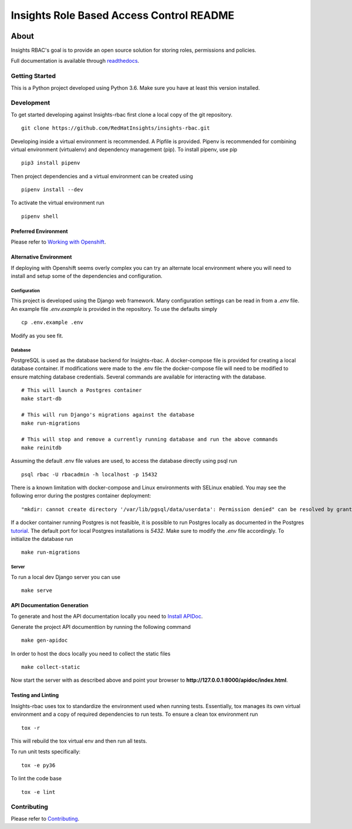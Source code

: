 =========================================
Insights Role Based Access Control README
=========================================

|license| |Build Status| |codecov| |Updates| |Python 3| |Docs|

~~~~~
About
~~~~~

Insights RBAC's goal is to provide an open source solution for storing roles, permissions and policies.

Full documentation is available through readthedocs_.


Getting Started
===============

This is a Python project developed using Python 3.6. Make sure you have at least this version installed.

Development
===========

To get started developing against Insights-rbac first clone a local copy of the git repository. ::

    git clone https://github.com/RedHatInsights/insights-rbac.git

Developing inside a virtual environment is recommended. A Pipfile is provided. Pipenv is recommended for combining virtual environment (virtualenv) and dependency management (pip). To install pipenv, use pip ::

    pip3 install pipenv

Then project dependencies and a virtual environment can be created using ::

    pipenv install --dev

To activate the virtual environment run ::

    pipenv shell

Preferred Environment
---------------------

Please refer to `Working with Openshift`_.

Alternative Environment
-----------------------
If deploying with Openshift seems overly complex you can try an alternate local environment where you will need to install and setup some of the dependencies and configuration.

Configuration
^^^^^^^^^^^^^

This project is developed using the Django web framework. Many configuration settings can be read in from a `.env` file. An example file `.env.example` is provided in the repository. To use the defaults simply ::

    cp .env.example .env


Modify as you see fit.

Database
^^^^^^^^

PostgreSQL is used as the database backend for Insights-rbac. A docker-compose file is provided for creating a local database container. If modifications were made to the .env file the docker-compose file will need to be modified to ensure matching database credentials. Several commands are available for interacting with the database. ::

    # This will launch a Postgres container
    make start-db

    # This will run Django's migrations against the database
    make run-migrations

    # This will stop and remove a currently running database and run the above commands
    make reinitdb

Assuming the default .env file values are used, to access the database directly using psql run ::

    psql rbac -U rbacadmin -h localhost -p 15432

There is a known limitation with docker-compose and Linux environments with SELinux enabled. You may see the following error during the postgres container deployment::

    "mkdir: cannot create directory '/var/lib/pgsql/data/userdata': Permission denied" can be resolved by granting ./pg_data ownership permissions to uid:26 (postgres user in centos/postgresql-96-centos7)

If a docker container running Postgres is not feasible, it is possible to run Postgres locally as documented in the Postgres tutorial_. The default port for local Postgres installations is `5432`. Make sure to modify the `.env` file accordingly. To initialize the database run ::

    make run-migrations

Server
^^^^^^

To run a local dev Django server you can use ::

    make serve

API Documentation Generation
----------------------------

To generate and host the API documentation locally you need to `Install APIDoc`_.

Generate the project API documenttion by running the following command ::

  make gen-apidoc

In order to host the docs locally you need to collect the static files ::

  make collect-static

Now start the server with as described above and point your browser to **http://127.0.0.1:8000/apidoc/index.html**.

Testing and Linting
-------------------

Insights-rbac uses tox to standardize the environment used when running tests. Essentially, tox manages its own virtual environment and a copy of required dependencies to run tests. To ensure a clean tox environment run ::

    tox -r

This will rebuild the tox virtual env and then run all tests.

To run unit tests specifically::

    tox -e py36

To lint the code base ::

    tox -e lint

Contributing
=============

Please refer to Contributing_.

.. _readthedocs: http://insights-rbac.readthedocs.io/en/latest/
.. _tutorial: https://www.postgresql.org/docs/10/static/tutorial-start.html
.. _`Install APIDoc`: http://apidocjs.com/#install
.. _`Working with Openshift`: https://insights-rbac.readthedocs.io/en/latest/openshift.html
.. _Contributing: https://insights-rbac.readthedocs.io/en/latest/CONTRIBUTING.html

.. |license| image:: https://img.shields.io/github/license/RedHatInsights/insights-rbac.svg
   :target: https://github.com/RedHatInsights/insights-rbac/blob/master/LICENSE
.. |Build Status| image:: https://travis-ci.org/RedHatInsights/insights-rbac.svg?branch=master
   :target: https://travis-ci.org/RedHatInsights/insights-rbac
.. |codecov| image:: https://codecov.io/gh/RedHatInsights/insights-rbac/branch/master/graph/badge.svg
   :target: https://codecov.io/gh/RedHatInsights/insights-rbac
.. |Updates| image:: https://pyup.io/repos/github/RedHatInsights/insights-rbac/shield.svg?t=1524249231720
   :target: https://pyup.io/repos/github/RedHatInsights/insights-rbac/
.. |Python 3| image:: https://pyup.io/repos/github/RedHatInsights/insights-rbac/python-3-shield.svg?t=1524249231720
   :target: https://pyup.io/repos/github/RedHatInsights/insights-rbac/
.. |Docs| image:: https://readthedocs.org/projects/insights-rbac/badge/
   :target: https://insights-rbac.readthedocs.io/en/latest/

